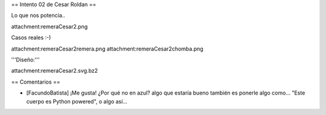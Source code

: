 == Intento 02 de Cesar Roldan ==

Lo que nos potencia..

attachment:remeraCesar2.png

Casos reales :-)

attachment:remeraCesar2remera.png
attachment:remeraCesar2chomba.png

'''Diseño:'''

attachment:remeraCesar2.svg.bz2

== Comentarios ==

* [FacundoBatista] ¡Me gusta! ¿Por qué no en azul? algo que estaría bueno también es ponerle algo como... "Este cuerpo es Python powered", o algo así...
